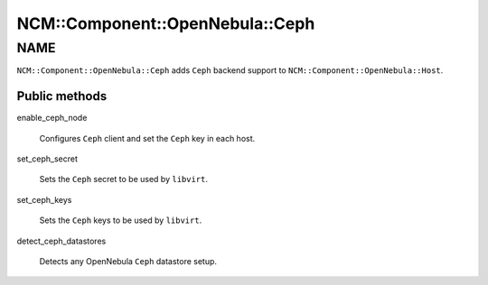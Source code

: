 
###################################
NCM\::Component\::OpenNebula\::Ceph
###################################


****
NAME
****


\ ``NCM::Component::OpenNebula::Ceph``\  adds \ ``Ceph``\  backend support to
\ ``NCM::Component::OpenNebula::Host``\ .

Public methods
==============



enable_ceph_node
 
 Configures \ ``Ceph``\  client and
 set the \ ``Ceph``\  key in each host.
 


set_ceph_secret
 
 Sets the \ ``Ceph``\  secret to be used by \ ``libvirt``\ .
 


set_ceph_keys
 
 Sets the \ ``Ceph``\  keys to be used by \ ``libvirt``\ .
 


detect_ceph_datastores
 
 Detects any OpenNebula \ ``Ceph``\  datastore setup.
 



